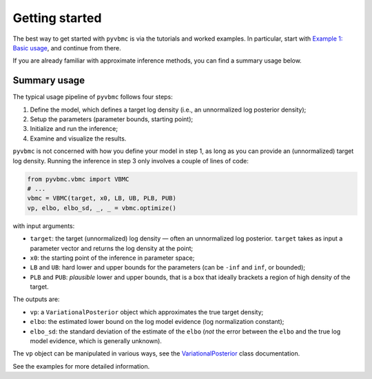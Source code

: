 ***************
Getting started
***************

The best way to get started with ``pyvbmc`` is via the tutorials and worked examples.
In particular, start with `Example 1: Basic usage <_examples/pyvbmc_example_1.html>`_, and continue from there.

If you are already familiar with approximate inference methods, you can find a summary usage below.

Summary usage
=============

The typical usage pipeline of ``pyvbmc`` follows four steps:

1. Define the model, which defines a target log density (i.e., an unnormalized log posterior density);
2. Setup the parameters (parameter bounds, starting point);
3. Initialize and run the inference;
4. Examine and visualize the results.

``pyvbmc`` is not concerned with how you define your model in step 1, as long as you can provide an (unnormalized) target log density.
Running the inference in step 3 only involves a couple of lines of code:

.. code-block:: python

  from pyvbmc.vbmc import VBMC
  # ...
  vbmc = VBMC(target, x0, LB, UB, PLB, PUB)
  vp, elbo, elbo_sd, _, _ = vbmc.optimize()

with input arguments:

- ``target``: the target (unnormalized) log density — often an unnormalized log posterior. ``target`` takes as input a parameter vector and returns the log density at the point;
- ``x0``: the starting point of the inference in parameter space;
- ``LB`` and ``UB``: hard lower and upper bounds for the parameters (can be ``-inf`` and ``inf``, or bounded);
- ``PLB`` and ``PUB``: *plausible* lower and upper bounds, that is a box that ideally brackets a region of high density of the target.

The outputs are:

- ``vp``: a ``VariationalPosterior`` object which approximates the true target density;
- ``elbo``: the estimated lower bound on the log model evidence (log normalization constant);
- ``elbo_sd``: the standard deviation of the estimate of the ``elbo`` (*not* the error between the ``elbo`` and the true log model evidence, which is generally unknown).

The ``vp`` object can be manipulated in various ways, see the `VariationalPosterior <api/classes/variational_posterior.html>`_ class documentation.

See the examples for more detailed information.
